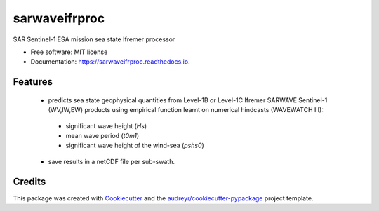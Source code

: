 ==============
sarwaveifrproc
==============


.. image:: https://img.shields.io/pypi/v/sarwaveifrproc.svg
        :target: https://pypi.python.org/pypi/sarwaveifrproc

.. image:: https://img.shields.io/travis/agrouaze/sarwaveifrproc.svg
        :target: https://travis-ci.com/agrouaze/sarwaveifrproc

.. image:: https://readthedocs.org/projects/sarwaveifrproc/badge/?version=latest
        :target: https://sarwaveifrproc.readthedocs.io/en/latest/?version=latest
        :alt: Documentation Status


.. image:: https://pyup.io/repos/github/agrouaze/sarwaveifrproc/shield.svg
     :target: https://pyup.io/repos/github/agrouaze/sarwaveifrproc/
     :alt: Updates



SAR Sentinel-1 ESA mission sea state Ifremer processor


* Free software: MIT license
* Documentation: https://sarwaveifrproc.readthedocs.io.


Features
--------

 * predicts sea state geophysical quantities from Level-1B or Level-1C Ifremer SARWAVE Sentinel-1 (WV,IW,EW) products using empirical function learnt on numerical hindcasts (WAVEWATCH III):
  - significant wave height (`Hs`)
  - mean wave period (`t0m1`)
  - significant wave height of the wind-sea (`pshs0`)
 * save results in a netCDF file per sub-swath.

Credits
-------

This package was created with Cookiecutter_ and the `audreyr/cookiecutter-pypackage`_ project template.

.. _Cookiecutter: https://github.com/audreyr/cookiecutter
.. _`audreyr/cookiecutter-pypackage`: https://github.com/audreyr/cookiecutter-pypackage
